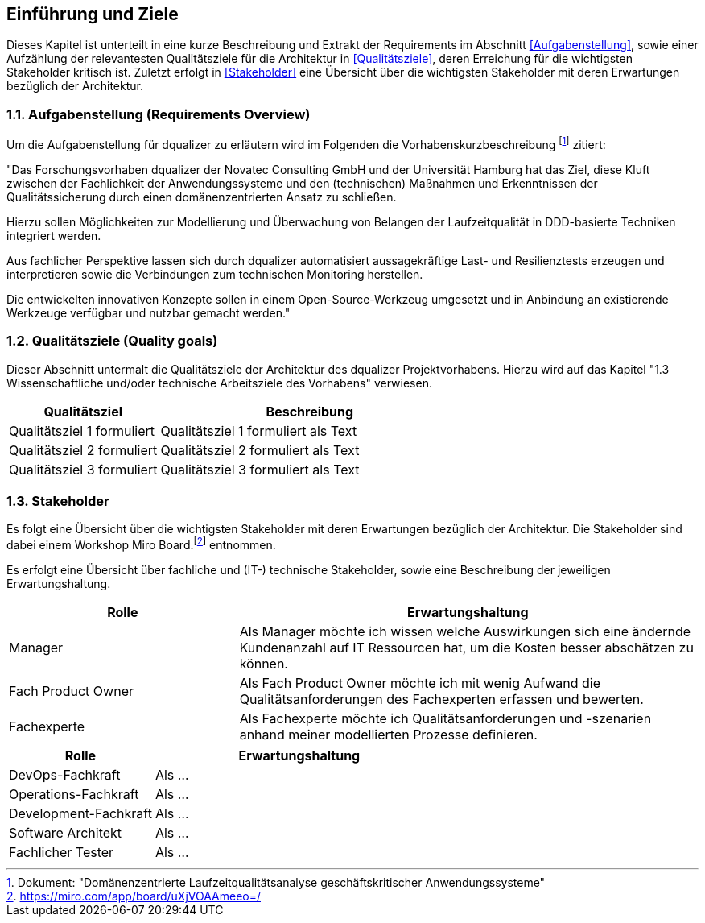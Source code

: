 [[section-introduction-and-goals]]
==	Einführung und Ziele

Dieses Kapitel ist unterteilt in eine kurze Beschreibung und Extrakt der Requirements im Abschnitt <<Aufgabenstellung>>, sowie einer Aufzählung der relevantesten Qualitätsziele für die Architektur in <<Qualitätsziele>>, deren Erreichung für die wichtigsten Stakeholder kritisch ist. Zuletzt erfolgt in <<Stakeholder>> eine Übersicht über die wichtigsten Stakeholder mit deren Erwartungen bezüglich der Architektur.

=== 1.1. Aufgabenstellung (Requirements Overview)

Um die Aufgabenstellung für dqualizer zu erläutern wird im Folgenden die Vorhabenskurzbeschreibung footnote:[Dokument: "Domänenzentrierte Laufzeitqualitätsanalyse geschäftskritischer Anwendungssysteme"] zitiert:

"Das Forschungsvorhaben dqualizer der Novatec Consulting GmbH und der Universität Hamburg hat
das Ziel, diese Kluft zwischen der Fachlichkeit der Anwendungssysteme und den (technischen) Maßnahmen
und Erkenntnissen der Qualitätssicherung durch einen domänenzentrierten Ansatz zu schließen.

Hierzu sollen Möglichkeiten zur Modellierung und Überwachung von Belangen der Laufzeitqualität in DDD-basierte
Techniken integriert werden. 

Aus fachlicher Perspektive lassen sich durch dqualizer automatisiert aussagekräftige Last- und Resilienztests erzeugen und interpretieren sowie die Verbindungen zum technischen
Monitoring herstellen.

Die entwickelten innovativen Konzepte sollen in einem Open-Source-Werkzeug umgesetzt
und in Anbindung an existierende Werkzeuge verfügbar und nutzbar gemacht werden."

=== 1.2. Qualitätsziele (Quality goals)

Dieser Abschnitt untermalt die Qualitätsziele der Architektur des dqualizer Projektvorhabens. Hierzu wird auf das Kapitel "1.3 Wissenschaftliche und/oder technische Arbeitsziele des Vorhabens" verwiesen.

[cols="1,2" options="header"]
|===
|Qualitätsziel |Beschreibung

|Qualitätsziel 1 formuliert
|Qualitätsziel 1 formuliert als Text

|Qualitätsziel 2 formuliert
|Qualitätsziel 2 formuliert als Text


|Qualitätsziel 3 formuliert
|Qualitätsziel 3 formuliert als Text

|===


=== 1.3. Stakeholder

//Kommentar: Recherche der assoziierten Anwendungs- und Transferpartner wie u.a. die DATEV eG, die VHV solutions GmbH und die HITeC (Hamburger Informatik Technologie-Center e.V.)

Es folgt eine Übersicht über die wichtigsten Stakeholder mit deren Erwartungen bezüglich der Architektur. Die Stakeholder sind dabei einem Workshop Miro Board.footnote:[https://miro.com/app/board/uXjVOAAmeeo=/] entnommen.


Es erfolgt eine Übersicht über fachliche und (IT-) technische Stakeholder, sowie eine Beschreibung der jeweiligen Erwartungshaltung.

[cols="1,2" options="header"]
|===
|Rolle |Erwartungshaltung
|Manager | Als Manager möchte ich wissen welche Auswirkungen sich eine ändernde Kundenanzahl auf IT Ressourcen hat, um die Kosten besser abschätzen zu können.
|Fach Product Owner | Als Fach Product Owner möchte ich mit wenig Aufwand die Qualitätsanforderungen des Fachexperten erfassen und bewerten.
|Fachexperte | Als Fachexperte möchte ich Qualitätsanforderungen und -szenarien anhand meiner modellierten Prozesse definieren.
|===


[cols="1,2" options="header"]
|===
|Rolle |Erwartungshaltung
| DevOps-Fachkraft | Als ...
| Operations-Fachkraft | Als ...
| Development-Fachkraft | Als ...
| Software Architekt | Als ...
| Fachlicher Tester | Als ...
|===

